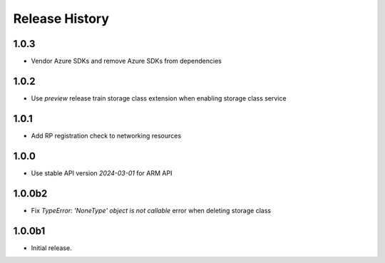 .. :changelog:

Release History
===============

1.0.3
++++++
* Vendor Azure SDKs and remove Azure SDKs from dependencies

1.0.2
++++++
* Use `preview` release train storage class extension when enabling storage class service

1.0.1
++++++
* Add RP registration check to networking resources

1.0.0
++++++
* Use stable API version `2024-03-01` for ARM API

1.0.0b2
++++++
* Fix `TypeError: 'NoneType' object is not callable` error when deleting storage class 

1.0.0b1
++++++
* Initial release.